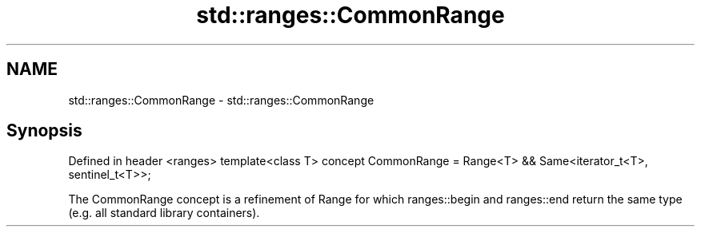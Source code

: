 .TH std::ranges::CommonRange 3 "2020.03.24" "http://cppreference.com" "C++ Standard Libary"
.SH NAME
std::ranges::CommonRange \- std::ranges::CommonRange

.SH Synopsis

Defined in header <ranges>
template<class T>
concept CommonRange = Range<T> && Same<iterator_t<T>, sentinel_t<T>>;

The CommonRange concept is a refinement of Range for which ranges::begin and ranges::end return the same type (e.g. all standard library containers).



